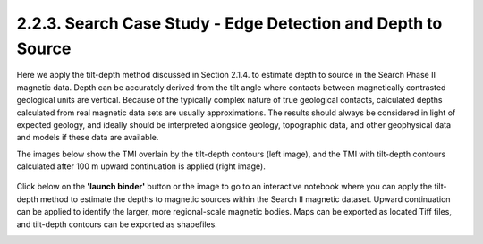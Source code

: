 .. _search_tilt_depth:

2.2.3. Search Case Study - Edge Detection and Depth to Source
=============================================================

Here we apply the tilt-depth method discussed in Section 2.1.4. to estimate depth to source in the Search Phase II magnetic data. Depth can be accurately derived from the tilt angle where contacts between magnetically contrasted geological units are vertical. Because of the typically complex nature of true geological contacts, calculated depths calculated from real magnetic data sets are usually approximations. The results should always be considered in light of expected geology, and ideally should be interpreted alongside geology, topographic data, and other geophysical data and models if these data are available.

The images below show the TMI overlain by the tilt-depth contours (left image), and the TMI with tilt-depth contours calculated after 100 m upward continuation is applied (right image).

.. figure:: ./images/search_tilt_depth_tmi_0_and_100_upC.png
    :align: center
    :figwidth: 100 %



Click below on the **'launch binder'** button or the image to go to an interactive notebook where you can apply the tilt-depth method to estimate the depths to magnetic sources within the Search II magnetic dataset. Upward continuation can be applied to identify the larger, more regional-scale magnetic bodies. Maps can be exported as located Tiff files, and tilt-depth contours can be exported as shapefiles.

.. image:: https://mybinder.org/badge.svg
    :target: https://mybinder.org/v2/gh/geoscixyz/Toolkit.git/master?filepath=.%2FNotebooks%2F2_2_3_Search_MAg_Data_DepthSource.ipynb
    :align: center

.. image:: ./images/search_tiltdepth_notebook_snapshot.PNG
    :target: https://mybinder.org/v2/gh/geoscixyz/Toolkit.git/master?filepath=.%2FNotebooks%2F2_2_3_Search_MAg_Data_DepthSource.ipynb
    :align: center

